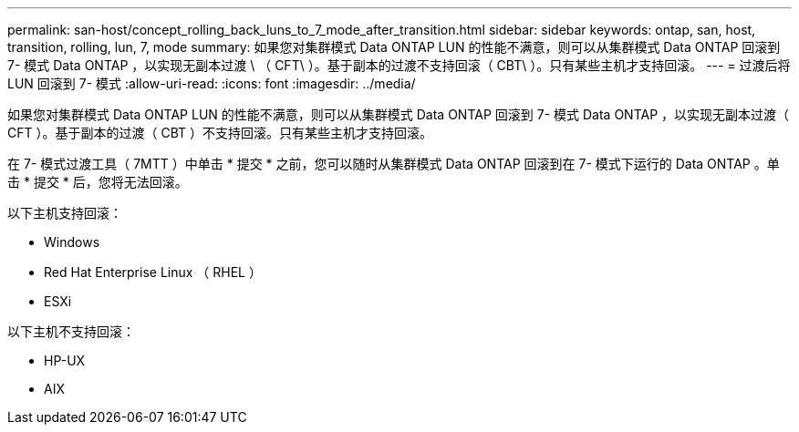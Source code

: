 ---
permalink: san-host/concept_rolling_back_luns_to_7_mode_after_transition.html 
sidebar: sidebar 
keywords: ontap, san, host, transition, rolling, lun, 7, mode 
summary: 如果您对集群模式 Data ONTAP LUN 的性能不满意，则可以从集群模式 Data ONTAP 回滚到 7- 模式 Data ONTAP ，以实现无副本过渡 \ （ CFT\ ）。基于副本的过渡不支持回滚（ CBT\ ）。只有某些主机才支持回滚。 
---
= 过渡后将 LUN 回滚到 7- 模式
:allow-uri-read: 
:icons: font
:imagesdir: ../media/


[role="lead"]
如果您对集群模式 Data ONTAP LUN 的性能不满意，则可以从集群模式 Data ONTAP 回滚到 7- 模式 Data ONTAP ，以实现无副本过渡（ CFT ）。基于副本的过渡（ CBT ）不支持回滚。只有某些主机才支持回滚。

在 7- 模式过渡工具（ 7MTT ）中单击 * 提交 * 之前，您可以随时从集群模式 Data ONTAP 回滚到在 7- 模式下运行的 Data ONTAP 。单击 * 提交 * 后，您将无法回滚。

以下主机支持回滚：

* Windows
* Red Hat Enterprise Linux （ RHEL ）
* ESXi


以下主机不支持回滚：

* HP-UX
* AIX

